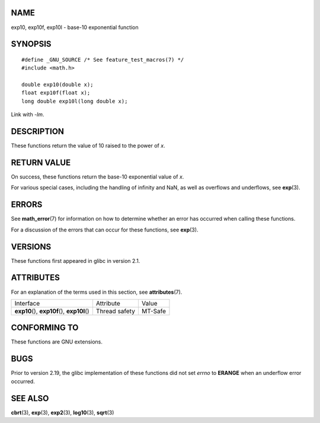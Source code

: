 NAME
====

exp10, exp10f, exp10l - base-10 exponential function

SYNOPSIS
========

::

   #define _GNU_SOURCE /* See feature_test_macros(7) */
   #include <math.h>

   double exp10(double x);
   float exp10f(float x);
   long double exp10l(long double x);

Link with *-lm*.

DESCRIPTION
===========

These functions return the value of 10 raised to the power of *x*.

RETURN VALUE
============

On success, these functions return the base-10 exponential value of *x*.

For various special cases, including the handling of infinity and NaN,
as well as overflows and underflows, see **exp**\ (3).

ERRORS
======

See **math_error**\ (7) for information on how to determine whether an
error has occurred when calling these functions.

For a discussion of the errors that can occur for these functions, see
**exp**\ (3).

VERSIONS
========

These functions first appeared in glibc in version 2.1.

ATTRIBUTES
==========

For an explanation of the terms used in this section, see
**attributes**\ (7).

============================================= ============= =======
Interface                                     Attribute     Value
**exp10**\ (), **exp10f**\ (), **exp10l**\ () Thread safety MT-Safe
============================================= ============= =======

CONFORMING TO
=============

These functions are GNU extensions.

BUGS
====

Prior to version 2.19, the glibc implementation of these functions did
not set *errno* to **ERANGE** when an underflow error occurred.

SEE ALSO
========

**cbrt**\ (3), **exp**\ (3), **exp2**\ (3), **log10**\ (3),
**sqrt**\ (3)
